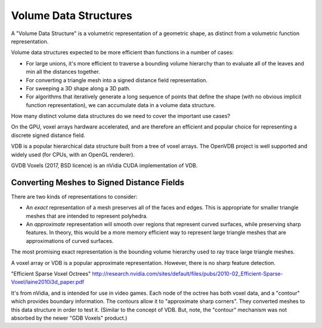 Volume Data Structures
======================
A "Volume Data Structure" is a volumetric representation of a geometric shape,
as distinct from a volumetric function representation.

Volume data structures expected to be more efficient than functions
in a number of cases:

* For large unions, it's more efficient to traverse a bounding volume
  hierarchy than to evaluate all of the leaves and min all the distances together.
* For converting a triangle mesh into a signed distance field representation.
* For sweeping a 3D shape along a 3D path.
* For algorithms that iteratively generate a long sequence of points that
  define the shape (with no obvious implicit function representation),
  we can accumulate data in a volume data structure.

How many distinct volume data structures do we need to cover the important
use cases?

On the GPU, voxel arrays hardware accelerated, and are therefore an efficient and
popular choice for representing a discrete signed distance field.

VDB is a popular hierarchical data structure built from a tree of voxel arrays.
The OpenVDB project is well supported and widely used (for CPUs, with an OpenGL renderer).

GVDB Voxels (2017, BSD licence) is an nVidia CUDA implementation of VDB.

Converting Meshes to Signed Distance Fields
-------------------------------------------
There are two kinds of representations to consider:

* An *exact* representation of a mesh preserves all of the faces and edges.
  This is appropriate for smaller triangle meshes that are intended to
  represent polyhedra.

* An *approximate* representation will smooth over regions that represent
  curved surfaces, while preserving sharp features. In theory, this would be
  a more memory efficient way to represent large triangle meshes that are approximations
  of curved surfaces.

The most promising exact representation is the bounding volume hierarchy used
to ray trace large triangle meshes.

A voxel array or VDB is a popular approximate representation.
However, there is no sharp feature detection.

"Efficient Sparse Voxel Octrees"
http://research.nvidia.com/sites/default/files/pubs/2010-02_Efficient-Sparse-Voxel/laine2010i3d_paper.pdf

It's from nVidia, and is intended for use in video games. Each node of the octree has both voxel data, and a "contour" which provides boundary information. The contours allow it to "approximate sharp corners". They converted meshes to this data structure in order to test it. (Similar to the concept of VDB. But, note, the "contour" mechanism was not absorbed by the newer "GDB Voxels" product.)
